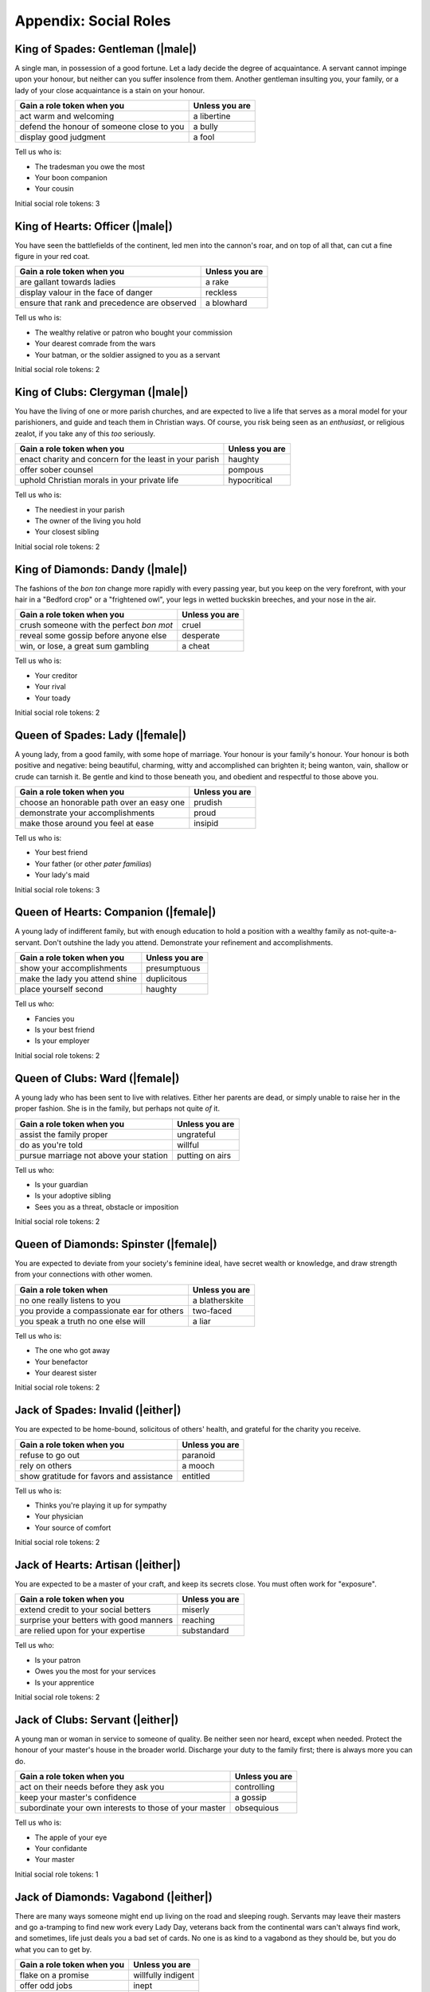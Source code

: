 ======================
Appendix: Social Roles
======================

King of Spades: Gentleman (|male|)
----------------------------------

A single man, in possession of a good fortune. Let a lady decide the
degree of acquaintance. A servant cannot impinge upon your honour, but
neither can you suffer insolence from them. Another gentleman insulting
you, your family, or a lady of your close acquaintance is a stain on
your honour.

+-------------------------------------------+----------------+
| Gain a role token when you                | Unless you are |
+===========================================+================+
| act warm and welcoming                    | a libertine    |
+-------------------------------------------+----------------+
| defend the honour of someone close to you | a bully        |
+-------------------------------------------+----------------+
| display good judgment                     | a fool         |
+-------------------------------------------+----------------+

Tell us who is:

-  The tradesman you owe the most
-  Your boon companion
-  Your cousin

Initial social role tokens: 3

King of Hearts: Officer (|male|)
--------------------------------

You have seen the battlefields of the continent, led men into the
cannon's roar, and on top of all that, can cut a fine figure in your red
coat.

+----------------------------------------------+----------------+
| Gain a role token when you                   | Unless you are |
+==============================================+================+
| are gallant towards ladies                   | a rake         |
+----------------------------------------------+----------------+
| display valour in the face of danger         | reckless       |
+----------------------------------------------+----------------+
| ensure that rank and precedence are observed | a blowhard     |
+----------------------------------------------+----------------+

Tell us who is:

-  The wealthy relative or patron who bought your commission
-  Your dearest comrade from the wars
-  Your batman, or the soldier assigned to you as a servant

Initial social role tokens: 2

King of Clubs: Clergyman (|male|)
---------------------------------

You have the living of one or more parish churches, and are expected to
live a life that serves as a moral model for your parishioners, and
guide and teach them in Christian ways. Of course, you risk being seen
as an *enthusiast*, or religious zealot, if you take any of this *too*
seriously.

+--------------------------------------------------------+----------------+
| Gain a role token when you                             | Unless you are |
+========================================================+================+
| enact charity and concern for the least in your parish | haughty        |
+--------------------------------------------------------+----------------+
| offer sober counsel                                    | pompous        |
+--------------------------------------------------------+----------------+
| uphold Christian morals in your private life           | hypocritical   |
+--------------------------------------------------------+----------------+

Tell us who is:

-  The neediest in your parish
-  The owner of the living you hold
-  Your closest sibling

Initial social role tokens: 2

King of Diamonds: Dandy (|male|)
--------------------------------

The fashions of the *bon ton* change more rapidly with every passing
year, but you keep on the very forefront, with your hair in a "Bedford
crop" or a "frightened owl", your legs in wetted buckskin breeches, and
your nose in the air.

+------------------------------------------+----------------+
| Gain a role token when you               | Unless you are |
+==========================================+================+
| crush someone with the perfect *bon mot* | cruel          |
+------------------------------------------+----------------+
| reveal some gossip before anyone else    | desperate      |
+------------------------------------------+----------------+
| win, or lose, a great sum gambling       | a cheat        |
+------------------------------------------+----------------+

Tell us who is:

-  Your creditor
-  Your rival
-  Your toady

Initial social role tokens: 2

Queen of Spades: Lady (|female|)
--------------------------------

A young lady, from a good family, with some hope of marriage. Your
honour is your family's honour. Your honour is both positive and
negative: being beautiful, charming, witty and accomplished can brighten
it; being wanton, vain, shallow or crude can tarnish it. Be gentle and
kind to those beneath you, and obedient and respectful to those above
you.

+-------------------------------------------+----------------+
| Gain a role token when you                | Unless you are |
+===========================================+================+
| choose an honorable path over an easy one | prudish        |
+-------------------------------------------+----------------+
| demonstrate your accomplishments          | proud          |
+-------------------------------------------+----------------+
| make those around you feel at ease        | insipid        |
+-------------------------------------------+----------------+

Tell us who is:

-  Your best friend
-  Your father (or other *pater familias*)
-  Your lady's maid

Initial social role tokens: 3

Queen of Hearts: Companion (|female|)
-------------------------------------

A young lady of indifferent family, but with enough education to hold a
position with a wealthy family as not-quite-a-servant. Don't outshine
the lady you attend. Demonstrate your refinement and accomplishments.

+--------------------------------+----------------+
| Gain a role token when you     | Unless you are |
+================================+================+
| show your accomplishments      | presumptuous   |
+--------------------------------+----------------+
| make the lady you attend shine | duplicitous    |
+--------------------------------+----------------+
| place yourself second          | haughty        |
+--------------------------------+----------------+

Tell us who:

-  Fancies you
-  Is your best friend
-  Is your employer

Initial social role tokens: 2

Queen of Clubs: Ward (|female|)
-------------------------------

A young lady who has been sent to live with relatives. Either her
parents are dead, or simply unable to raise her in the proper fashion.
She is in the family, but perhaps not quite *of* it.

+----------------------------------------+-----------------+
| Gain a role token when you             | Unless you are  |
+========================================+=================+
| assist the family proper               | ungrateful      |
+----------------------------------------+-----------------+
| do as you're told                      | willful         |
+----------------------------------------+-----------------+
| pursue marriage not above your station | putting on airs |
+----------------------------------------+-----------------+

Tell us who:

-  Is your guardian
-  Is your adoptive sibling
-  Sees you as a threat, obstacle or imposition

Initial social role tokens: 2

Queen of Diamonds: Spinster (|female|)
--------------------------------------

You are expected to deviate from your society's feminine ideal, have
secret wealth or knowledge, and draw strength from your connections with
other women.

+--------------------------------------------+----------------+
| Gain a role token when                     | Unless you are |
+============================================+================+
| no one really listens to you               | a blatherskite |
+--------------------------------------------+----------------+
| you provide a compassionate ear for others | two-faced      |
+--------------------------------------------+----------------+
| you speak a truth no one else will         | a liar         |
+--------------------------------------------+----------------+

Tell us who is:

-  The one who got away
-  Your benefactor
-  Your dearest sister

Initial social role tokens: 2

Jack of Spades: Invalid (|either|)
----------------------------------

You are expected to be home-bound, solicitous of others' health, and grateful
for the charity you receive.

+------------------------------------------+----------------+
| Gain a role token when you               | Unless you are |
+==========================================+================+
| refuse to go out                         | paranoid       |
+------------------------------------------+----------------+
| rely on others                           | a mooch        |
+------------------------------------------+----------------+
| show gratitude for favors and assistance | entitled       |
+------------------------------------------+----------------+

Tell us who is:

-  Thinks you're playing it up for sympathy
-  Your physician
-  Your source of comfort

Initial social role tokens: 2

Jack of Hearts: Artisan (|either|)
----------------------------------

You are expected to be a master of your craft, and keep its secrets
close. You must often work for "exposure".

+-----------------------------------------+----------------+
| Gain a role token when you              | Unless you are |
+=========================================+================+
| extend credit to your social betters    | miserly        |
+-----------------------------------------+----------------+
| surprise your betters with good manners | reaching       |
+-----------------------------------------+----------------+
| are relied upon for your expertise      | substandard    |
+-----------------------------------------+----------------+

Tell us who:

-  Is your patron
-  Owes you the most for your services
-  Is your apprentice

Initial social role tokens: 2

Jack of Clubs: Servant (|either|)
---------------------------------

A young man or woman in service to someone of quality. Be neither seen
nor heard, except when needed. Protect the honour of your master's house
in the broader world. Discharge your duty to the family first; there is
always more you can do.

+--------------------------------------------------------+----------------+
| Gain a role token when you                             | Unless you are |
+========================================================+================+
| act on their needs before they ask you                 | controlling    |
+--------------------------------------------------------+----------------+
| keep your master's confidence                          | a gossip       |
+--------------------------------------------------------+----------------+
| subordinate your own interests to those of your master | obsequious     |
+--------------------------------------------------------+----------------+

Tell us who is:

-  The apple of your eye
-  Your confidante
-  Your master

Initial social role tokens: 1

Jack of Diamonds: Vagabond (|either|)
-------------------------------------

There are many ways someone might end up living on the road and sleeping
rough. Servants may leave their masters and go a-tramping to find new
work every Lady Day, veterans back from the continental wars can't
always find work, and sometimes, life just deals you a bad set of cards.
No one is as kind to a vagabond as they should be, but you do what you
can to get by.

+----------------------------+--------------------+
| Gain a role token when you | Unless you are     |
+============================+====================+
| flake on a promise         | willfully indigent |
+----------------------------+--------------------+
| offer odd jobs             | inept              |
+----------------------------+--------------------+
| show gratitude for charity | toadying           |
+----------------------------+--------------------+

Tell us who:

-  Gives you charity
-  Is after you
-  Is your drinking companion

Initial social role tokens: 1
